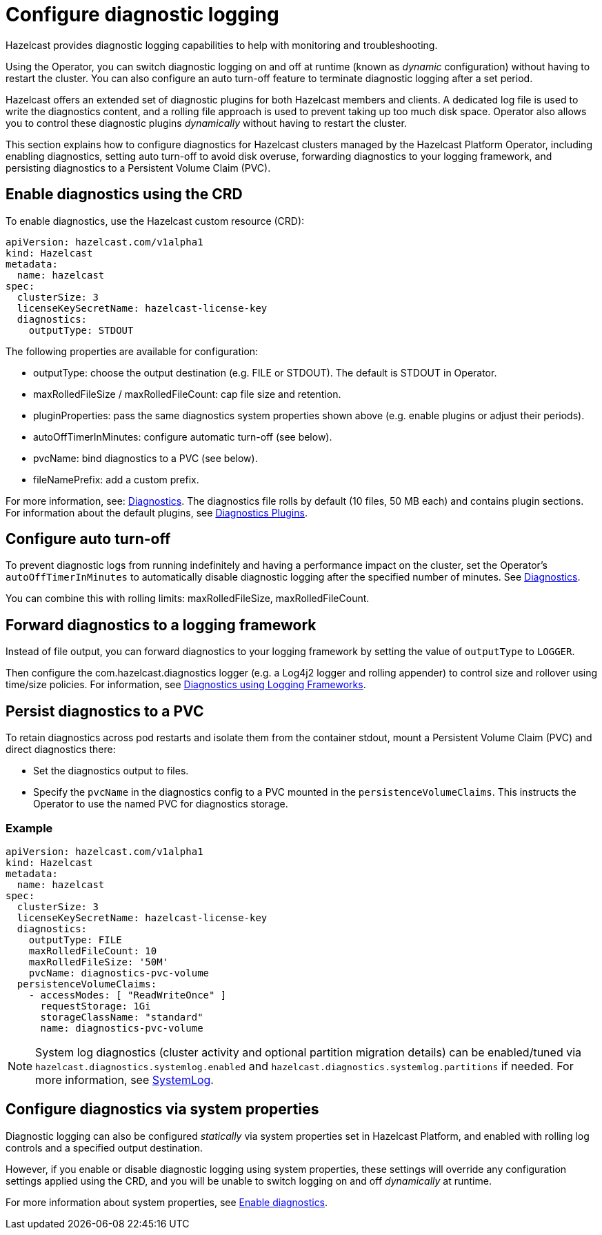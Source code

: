= Configure diagnostic logging
:description: Hazelcast provides diagnostic logging capabilities to help with monitoring and troubleshooting.
:page-beta: true

{description}

Using the Operator, you can switch diagnostic logging on and off at runtime (known as _dynamic_ configuration) without having to restart the cluster. You can also configure an auto turn-off feature to terminate diagnostic logging after a set period.

Hazelcast offers an extended set of diagnostic plugins for both Hazelcast members and clients. A dedicated log file is used to write the diagnostics content, and a rolling file approach is used to prevent taking up too much disk space. Operator also allows you to control these diagnostic plugins _dynamically_ without having to restart the cluster.

This section explains how to configure diagnostics for Hazelcast clusters managed by the Hazelcast Platform Operator, including enabling diagnostics, setting auto turn-off to avoid disk overuse, forwarding diagnostics to your logging framework, and persisting diagnostics to a Persistent Volume Claim (PVC).

== Enable diagnostics using the CRD

To enable diagnostics, use the Hazelcast custom resource (CRD):

[source,yaml]
----
apiVersion: hazelcast.com/v1alpha1
kind: Hazelcast
metadata:
  name: hazelcast
spec:
  clusterSize: 3
  licenseKeySecretName: hazelcast-license-key
  diagnostics:
    outputType: STDOUT
----

The following properties are available for configuration:

* outputType: choose the output destination (e.g. FILE or STDOUT). The default is STDOUT in Operator.
* maxRolledFileSize / maxRolledFileCount: cap file size and retention.
* pluginProperties: pass the same diagnostics system properties shown above (e.g. enable plugins or adjust their periods).
* autoOffTimerInMinutes: configure automatic turn-off (see below).
* pvcName: bind diagnostics to a PVC (see below).
* fileNamePrefix: add a custom prefix.

For more information, see: https://docs.hazelcast.com/operator/latest/api-ref#diagnostics[Diagnostics].
The diagnostics file rolls by default (10 files, 50 MB each) and contains plugin sections. For information about the
default plugins, see https://docs.hazelcast.com/hazelcast/latest/maintain-cluster/monitoring#diagnostics-plugins[Diagnostics Plugins].

== Configure auto turn-off

To prevent diagnostic logs from running indefinitely and having a performance impact on the cluster, set the Operator's `autoOffTimerInMinutes` to automatically disable diagnostic logging after the specified number of minutes. See https://docs.hazelcast.com/operator/latest/api-ref#diagnostics[Diagnostics].

You can combine this with rolling limits: maxRolledFileSize, maxRolledFileCount.

== Forward diagnostics to a logging framework

Instead of file output, you can forward diagnostics to your logging framework by setting the value of `outputType` to `LOGGER`.

Then configure the com.hazelcast.diagnostics logger (e.g. a Log4j2 logger and rolling appender) to control size and rollover using time/size policies. For information, see https://docs.hazelcast.com/hazelcast/latest/maintain-cluster/monitoring#diagnostics-using-logging-frameworks[Diagnostics using Logging Frameworks].

== Persist diagnostics to a PVC

To retain diagnostics across pod restarts and isolate them from the container stdout, mount a Persistent Volume Claim (PVC) and direct diagnostics there:

* Set the diagnostics output to files.
* Specify the `pvcName` in the diagnostics config to a PVC mounted in the `persistenceVolumeClaims`. This instructs the Operator to use the named PVC for diagnostics storage.

=== Example

[source,yaml]
----
apiVersion: hazelcast.com/v1alpha1
kind: Hazelcast
metadata:
  name: hazelcast
spec:
  clusterSize: 3
  licenseKeySecretName: hazelcast-license-key
  diagnostics:
    outputType: FILE
    maxRolledFileCount: 10
    maxRolledFileSize: '50M'
    pvcName: diagnostics-pvc-volume
  persistenceVolumeClaims:
    - accessModes: [ "ReadWriteOnce" ]
      requestStorage: 1Gi
      storageClassName: "standard"
      name: diagnostics-pvc-volume
----

NOTE: System log diagnostics (cluster activity and optional partition migration details) can be enabled/tuned via `hazelcast.diagnostics.systemlog.enabled` and `hazelcast.diagnostics.systemlog.partitions` if needed. For more information, see https://docs.hazelcast.com/hazelcast/latest/maintain-cluster/monitoring#systemlog[SystemLog].

== Configure diagnostics via system properties

Diagnostic logging can also be configured _statically_ via system properties set in Hazelcast Platform, and enabled with rolling log controls and a specified output destination. 

However, if you enable or disable diagnostic logging using system properties, these settings will override any configuration settings applied using the CRD, and you will be unable to switch logging on and off _dynamically_ at runtime. 

For more information about system properties, see https://docs.hazelcast.com/hazelcast/latest/maintain-cluster/monitoring#diagnostics[Enable diagnostics]. 